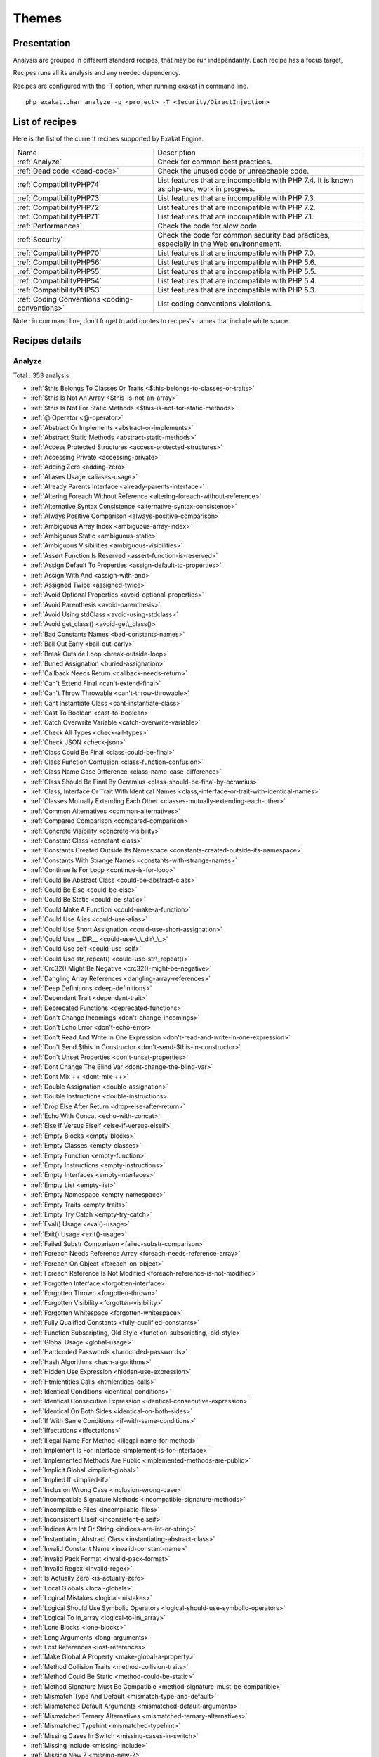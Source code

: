 .. _Themes:

Themes
******

Presentation
############

Analysis are grouped in different standard recipes, that may be run independantly. Each recipe has a focus target, 

Recipes runs all its analysis and any needed dependency.

Recipes are configured with the -T option, when running exakat in command line.

::

   php exakat.phar analyze -p <project> -T <Security/DirectInjection>



List of recipes
###############

Here is the list of the current recipes supported by Exakat Engine.

+-----------------------------------------------+------------------------------------------------------------------------------------------------------+
|Name                                           | Description                                                                                          |
+-----------------------------------------------+------------------------------------------------------------------------------------------------------+
|:ref:`Analyze`                                 | Check for common best practices.                                                                     |
+-----------------------------------------------+------------------------------------------------------------------------------------------------------+
|:ref:`Dead code <dead-code>`                   | Check the unused code or unreachable code.                                                           |
+-----------------------------------------------+------------------------------------------------------------------------------------------------------+
|:ref:`CompatibilityPHP74`                      | List features that are incompatible with PHP 7.4. It is known as php-src, work in progress.          |
+-----------------------------------------------+------------------------------------------------------------------------------------------------------+
|:ref:`CompatibilityPHP73`                      | List features that are incompatible with PHP 7.3.                                                    |
+-----------------------------------------------+------------------------------------------------------------------------------------------------------+
|:ref:`CompatibilityPHP72`                      | List features that are incompatible with PHP 7.2.                                                    |
+-----------------------------------------------+------------------------------------------------------------------------------------------------------+
|:ref:`CompatibilityPHP71`                      | List features that are incompatible with PHP 7.1.                                                    |
+-----------------------------------------------+------------------------------------------------------------------------------------------------------+
|:ref:`Performances`                            | Check the code for slow code.                                                                        |
+-----------------------------------------------+------------------------------------------------------------------------------------------------------+
|:ref:`Security`                                | Check the code for common security bad practices, especially in the Web environnement.               |
+-----------------------------------------------+------------------------------------------------------------------------------------------------------+
|:ref:`CompatibilityPHP70`                      | List features that are incompatible with PHP 7.0.                                                    |
+-----------------------------------------------+------------------------------------------------------------------------------------------------------+
|:ref:`CompatibilityPHP56`                      | List features that are incompatible with PHP 5.6.                                                    |
+-----------------------------------------------+------------------------------------------------------------------------------------------------------+
|:ref:`CompatibilityPHP55`                      | List features that are incompatible with PHP 5.5.                                                    |
+-----------------------------------------------+------------------------------------------------------------------------------------------------------+
|:ref:`CompatibilityPHP54`                      | List features that are incompatible with PHP 5.4.                                                    |
+-----------------------------------------------+------------------------------------------------------------------------------------------------------+
|:ref:`CompatibilityPHP53`                      | List features that are incompatible with PHP 5.3.                                                    |
+-----------------------------------------------+------------------------------------------------------------------------------------------------------+
|:ref:`Coding Conventions <coding-conventions>` | List coding conventions violations.                                                                  |
+-----------------------------------------------+------------------------------------------------------------------------------------------------------+

Note : in command line, don't forget to add quotes to recipes's names that include white space.

Recipes details
###############

.. comment: The rest of the document is automatically generated. Don't modify it manually. 
.. comment: Recipes details
.. comment: Generation date : Tue, 08 Jan 2019 10:19:02 +0000
.. comment: Generation hash : 905616036946a64389bc5f7d65c70edec41e6c64


.. _analyze:

Analyze
+++++++

Total : 353 analysis

* :ref:`$this Belongs To Classes Or Traits <$this-belongs-to-classes-or-traits>`
* :ref:`$this Is Not An Array <$this-is-not-an-array>`
* :ref:`$this Is Not For Static Methods <$this-is-not-for-static-methods>`
* :ref:`@ Operator <@-operator>`
* :ref:`Abstract Or Implements <abstract-or-implements>`
* :ref:`Abstract Static Methods <abstract-static-methods>`
* :ref:`Access Protected Structures <access-protected-structures>`
* :ref:`Accessing Private <accessing-private>`
* :ref:`Adding Zero <adding-zero>`
* :ref:`Aliases Usage <aliases-usage>`
* :ref:`Already Parents Interface <already-parents-interface>`
* :ref:`Altering Foreach Without Reference <altering-foreach-without-reference>`
* :ref:`Alternative Syntax Consistence <alternative-syntax-consistence>`
* :ref:`Always Positive Comparison <always-positive-comparison>`
* :ref:`Ambiguous Array Index <ambiguous-array-index>`
* :ref:`Ambiguous Static <ambiguous-static>`
* :ref:`Ambiguous Visibilities <ambiguous-visibilities>`
* :ref:`Assert Function Is Reserved <assert-function-is-reserved>`
* :ref:`Assign Default To Properties <assign-default-to-properties>`
* :ref:`Assign With And <assign-with-and>`
* :ref:`Assigned Twice <assigned-twice>`
* :ref:`Avoid Optional Properties <avoid-optional-properties>`
* :ref:`Avoid Parenthesis <avoid-parenthesis>`
* :ref:`Avoid Using stdClass <avoid-using-stdclass>`
* :ref:`Avoid get_class() <avoid-get\_class()>`
* :ref:`Bad Constants Names <bad-constants-names>`
* :ref:`Bail Out Early <bail-out-early>`
* :ref:`Break Outside Loop <break-outside-loop>`
* :ref:`Buried Assignation <buried-assignation>`
* :ref:`Callback Needs Return <callback-needs-return>`
* :ref:`Can't Extend Final <can't-extend-final>`
* :ref:`Can't Throw Throwable <can't-throw-throwable>`
* :ref:`Cant Instantiate Class <cant-instantiate-class>`
* :ref:`Cast To Boolean <cast-to-boolean>`
* :ref:`Catch Overwrite Variable <catch-overwrite-variable>`
* :ref:`Check All Types <check-all-types>`
* :ref:`Check JSON <check-json>`
* :ref:`Class Could Be Final <class-could-be-final>`
* :ref:`Class Function Confusion <class-function-confusion>`
* :ref:`Class Name Case Difference <class-name-case-difference>`
* :ref:`Class Should Be Final By Ocramius <class-should-be-final-by-ocramius>`
* :ref:`Class, Interface Or Trait With Identical Names <class,-interface-or-trait-with-identical-names>`
* :ref:`Classes Mutually Extending Each Other <classes-mutually-extending-each-other>`
* :ref:`Common Alternatives <common-alternatives>`
* :ref:`Compared Comparison <compared-comparison>`
* :ref:`Concrete Visibility <concrete-visibility>`
* :ref:`Constant Class <constant-class>`
* :ref:`Constants Created Outside Its Namespace <constants-created-outside-its-namespace>`
* :ref:`Constants With Strange Names <constants-with-strange-names>`
* :ref:`Continue Is For Loop <continue-is-for-loop>`
* :ref:`Could Be Abstract Class <could-be-abstract-class>`
* :ref:`Could Be Else <could-be-else>`
* :ref:`Could Be Static <could-be-static>`
* :ref:`Could Make A Function <could-make-a-function>`
* :ref:`Could Use Alias <could-use-alias>`
* :ref:`Could Use Short Assignation <could-use-short-assignation>`
* :ref:`Could Use __DIR__ <could-use-\_\_dir\_\_>`
* :ref:`Could Use self <could-use-self>`
* :ref:`Could Use str_repeat() <could-use-str\_repeat()>`
* :ref:`Crc32() Might Be Negative <crc32()-might-be-negative>`
* :ref:`Dangling Array References <dangling-array-references>`
* :ref:`Deep Definitions <deep-definitions>`
* :ref:`Dependant Trait <dependant-trait>`
* :ref:`Deprecated Functions <deprecated-functions>`
* :ref:`Don't Change Incomings <don't-change-incomings>`
* :ref:`Don't Echo Error <don't-echo-error>`
* :ref:`Don't Read And Write In One Expression <don't-read-and-write-in-one-expression>`
* :ref:`Don't Send $this In Constructor <don't-send-$this-in-constructor>`
* :ref:`Don't Unset Properties <don't-unset-properties>`
* :ref:`Dont Change The Blind Var <dont-change-the-blind-var>`
* :ref:`Dont Mix ++ <dont-mix-++>`
* :ref:`Double Assignation <double-assignation>`
* :ref:`Double Instructions <double-instructions>`
* :ref:`Drop Else After Return <drop-else-after-return>`
* :ref:`Echo With Concat <echo-with-concat>`
* :ref:`Else If Versus Elseif <else-if-versus-elseif>`
* :ref:`Empty Blocks <empty-blocks>`
* :ref:`Empty Classes <empty-classes>`
* :ref:`Empty Function <empty-function>`
* :ref:`Empty Instructions <empty-instructions>`
* :ref:`Empty Interfaces <empty-interfaces>`
* :ref:`Empty List <empty-list>`
* :ref:`Empty Namespace <empty-namespace>`
* :ref:`Empty Traits <empty-traits>`
* :ref:`Empty Try Catch <empty-try-catch>`
* :ref:`Eval() Usage <eval()-usage>`
* :ref:`Exit() Usage <exit()-usage>`
* :ref:`Failed Substr Comparison <failed-substr-comparison>`
* :ref:`Foreach Needs Reference Array <foreach-needs-reference-array>`
* :ref:`Foreach On Object <foreach-on-object>`
* :ref:`Foreach Reference Is Not Modified <foreach-reference-is-not-modified>`
* :ref:`Forgotten Interface <forgotten-interface>`
* :ref:`Forgotten Thrown <forgotten-thrown>`
* :ref:`Forgotten Visibility <forgotten-visibility>`
* :ref:`Forgotten Whitespace <forgotten-whitespace>`
* :ref:`Fully Qualified Constants <fully-qualified-constants>`
* :ref:`Function Subscripting, Old Style <function-subscripting,-old-style>`
* :ref:`Global Usage <global-usage>`
* :ref:`Hardcoded Passwords <hardcoded-passwords>`
* :ref:`Hash Algorithms <hash-algorithms>`
* :ref:`Hidden Use Expression <hidden-use-expression>`
* :ref:`Htmlentities Calls <htmlentities-calls>`
* :ref:`Identical Conditions <identical-conditions>`
* :ref:`Identical Consecutive Expression <identical-consecutive-expression>`
* :ref:`Identical On Both Sides <identical-on-both-sides>`
* :ref:`If With Same Conditions <if-with-same-conditions>`
* :ref:`Iffectations <iffectations>`
* :ref:`Illegal Name For Method <illegal-name-for-method>`
* :ref:`Implement Is For Interface <implement-is-for-interface>`
* :ref:`Implemented Methods Are Public <implemented-methods-are-public>`
* :ref:`Implicit Global <implicit-global>`
* :ref:`Implied If <implied-if>`
* :ref:`Inclusion Wrong Case <inclusion-wrong-case>`
* :ref:`Incompatible Signature Methods <incompatible-signature-methods>`
* :ref:`Incompilable Files <incompilable-files>`
* :ref:`Inconsistent Elseif <inconsistent-elseif>`
* :ref:`Indices Are Int Or String <indices-are-int-or-string>`
* :ref:`Instantiating Abstract Class <instantiating-abstract-class>`
* :ref:`Invalid Constant Name <invalid-constant-name>`
* :ref:`Invalid Pack Format <invalid-pack-format>`
* :ref:`Invalid Regex <invalid-regex>`
* :ref:`Is Actually Zero <is-actually-zero>`
* :ref:`Local Globals <local-globals>`
* :ref:`Logical Mistakes <logical-mistakes>`
* :ref:`Logical Should Use Symbolic Operators <logical-should-use-symbolic-operators>`
* :ref:`Logical To in_array <logical-to-in\_array>`
* :ref:`Lone Blocks <lone-blocks>`
* :ref:`Long Arguments <long-arguments>`
* :ref:`Lost References <lost-references>`
* :ref:`Make Global A Property <make-global-a-property>`
* :ref:`Method Collision Traits <method-collision-traits>`
* :ref:`Method Could Be Static <method-could-be-static>`
* :ref:`Method Signature Must Be Compatible <method-signature-must-be-compatible>`
* :ref:`Mismatch Type And Default <mismatch-type-and-default>`
* :ref:`Mismatched Default Arguments <mismatched-default-arguments>`
* :ref:`Mismatched Ternary Alternatives <mismatched-ternary-alternatives>`
* :ref:`Mismatched Typehint <mismatched-typehint>`
* :ref:`Missing Cases In Switch <missing-cases-in-switch>`
* :ref:`Missing Include <missing-include>`
* :ref:`Missing New ? <missing-new-?>`
* :ref:`Missing Parenthesis <missing-parenthesis>`
* :ref:`Mistaken Concatenation <mistaken-concatenation>`
* :ref:`Mixed Concat And Interpolation <mixed-concat-and-interpolation>`
* :ref:`Modernize Empty With Expression <modernize-empty-with-expression>`
* :ref:`Multiple Alias Definitions <multiple-alias-definitions>`
* :ref:`Multiple Alias Definitions Per File <multiple-alias-definitions-per-file>`
* :ref:`Multiple Class Declarations <multiple-class-declarations>`
* :ref:`Multiple Constant Definition <multiple-constant-definition>`
* :ref:`Multiple Identical Trait Or Interface <multiple-identical-trait-or-interface>`
* :ref:`Multiple Index Definition <multiple-index-definition>`
* :ref:`Multiple Type Variable <multiple-type-variable>`
* :ref:`Multiples Identical Case <multiples-identical-case>`
* :ref:`Multiply By One <multiply-by-one>`
* :ref:`Must Call Parent Constructor <must-call-parent-constructor>`
* :ref:`Must Return Methods <must-return-methods>`
* :ref:`Negative Power <negative-power>`
* :ref:`Nested Ifthen <nested-ifthen>`
* :ref:`Nested Ternary <nested-ternary>`
* :ref:`Never Used Parameter <never-used-parameter>`
* :ref:`Never Used Properties <never-used-properties>`
* :ref:`Next Month Trap <next-month-trap>`
* :ref:`No Boolean As Default <no-boolean-as-default>`
* :ref:`No Choice <no-choice>`
* :ref:`No Class As Typehint <no-class-as-typehint>`
* :ref:`No Class In Global <no-class-in-global>`
* :ref:`No Direct Call To Magic Method <no-direct-call-to-magic-method>`
* :ref:`No Direct Usage <no-direct-usage>`
* :ref:`No Empty Regex <no-empty-regex>`
* :ref:`No Hardcoded Hash <no-hardcoded-hash>`
* :ref:`No Hardcoded Ip <no-hardcoded-ip>`
* :ref:`No Hardcoded Path <no-hardcoded-path>`
* :ref:`No Hardcoded Port <no-hardcoded-port>`
* :ref:`No Magic With Array <no-magic-with-array>`
* :ref:`No Need For Else <no-need-for-else>`
* :ref:`No Parenthesis For Language Construct <no-parenthesis-for-language-construct>`
* :ref:`No Public Access <no-public-access>`
* :ref:`No Real Comparison <no-real-comparison>`
* :ref:`No Reference For Ternary <no-reference-for-ternary>`
* :ref:`No Reference On Left Side <no-reference-on-left-side>`
* :ref:`No Return Used <no-return-used>`
* :ref:`No Self Referencing Constant <no-self-referencing-constant>`
* :ref:`No Substr() One <no-substr()-one>`
* :ref:`No array_merge() In Loops <no-array\_merge()-in-loops>`
* :ref:`No get_class() With Null <no-get\_class()-with-null>`
* :ref:`No isset() With empty() <no-isset()-with-empty()>`
* :ref:`Non Ascii Variables <non-ascii-variables>`
* :ref:`Non Static Methods Called In A Static <non-static-methods-called-in-a-static>`
* :ref:`Non-constant Index In Array <non-constant-index-in-array>`
* :ref:`Not A Scalar Type <not-a-scalar-type>`
* :ref:`Not Not <not-not>`
* :ref:`Objects Don't Need References <objects-don't-need-references>`
* :ref:`Old Style Constructor <old-style-constructor>`
* :ref:`Old Style __autoload() <old-style-\_\_autoload()>`
* :ref:`One Letter Functions <one-letter-functions>`
* :ref:`One Variable String <one-variable-string>`
* :ref:`Only Variable For Reference <only-variable-for-reference>`
* :ref:`Only Variable Passed By Reference <only-variable-passed-by-reference>`
* :ref:`Only Variable Returned By Reference <only-variable-returned-by-reference>`
* :ref:`Or Die <or-die>`
* :ref:`Overwriting Variable <overwriting-variable>`
* :ref:`Overwritten Exceptions <overwritten-exceptions>`
* :ref:`Overwritten Literals <overwritten-literals>`
* :ref:`PHP Keywords As Names <php-keywords-as-names>`
* :ref:`Parent First <parent-first>`
* :ref:`Parent, Static Or Self Outside Class <parent,-static-or-self-outside-class>`
* :ref:`Pathinfo() Returns May Vary <pathinfo()-returns-may-vary>`
* :ref:`Phpinfo <phpinfo>`
* :ref:`Possible Infinite Loop <possible-infinite-loop>`
* :ref:`Possible Missing Subpattern <possible-missing-subpattern>`
* :ref:`Pre-increment <pre-increment>`
* :ref:`Preprocessable <preprocessable>`
* :ref:`Print And Die <print-and-die>`
* :ref:`Printf Number Of Arguments <printf-number-of-arguments>`
* :ref:`Property Could Be Local <property-could-be-local>`
* :ref:`Property Used In One Method Only <property-used-in-one-method-only>`
* :ref:`Property Variable Confusion <property-variable-confusion>`
* :ref:`Queries In Loops <queries-in-loops>`
* :ref:`Randomly Sorted Arrays <randomly-sorted-arrays>`
* :ref:`Redeclared PHP Functions <redeclared-php-functions>`
* :ref:`Redefined Class Constants <redefined-class-constants>`
* :ref:`Redefined Default <redefined-default>`
* :ref:`Redefined Private Property <redefined-private-property>`
* :ref:`Relay Function <relay-function>`
* :ref:`Repeated Interface <repeated-interface>`
* :ref:`Repeated Regex <repeated-regex>`
* :ref:`Repeated print() <repeated-print()>`
* :ref:`Results May Be Missing <results-may-be-missing>`
* :ref:`Return True False <return-true-false>`
* :ref:`Same Conditions In Condition <same-conditions-in-condition>`
* :ref:`Same Variables Foreach <same-variables-foreach>`
* :ref:`Scalar Or Object Property <scalar-or-object-property>`
* :ref:`Sequences In For <sequences-in-for>`
* :ref:`Several Instructions On The Same Line <several-instructions-on-the-same-line>`
* :ref:`Short Open Tags <short-open-tags>`
* :ref:`Should Chain Exception <should-chain-exception>`
* :ref:`Should Make Alias <should-make-alias>`
* :ref:`Should Make Ternary <should-make-ternary>`
* :ref:`Should Typecast <should-typecast>`
* :ref:`Should Use Coalesce <should-use-coalesce>`
* :ref:`Should Use Constants <should-use-constants>`
* :ref:`Should Use Local Class <should-use-local-class>`
* :ref:`Should Use Prepared Statement <should-use-prepared-statement>`
* :ref:`Should Use SetCookie() <should-use-setcookie()>`
* :ref:`Should Yield With Key <should-yield-with-key>`
* :ref:`Silently Cast Integer <silently-cast-integer>`
* :ref:`Static Loop <static-loop>`
* :ref:`Static Methods Called From Object <static-methods-called-from-object>`
* :ref:`Static Methods Can't Contain $this <static-methods-can't-contain-$this>`
* :ref:`Strange Name For Constants <strange-name-for-constants>`
* :ref:`Strange Name For Variables <strange-name-for-variables>`
* :ref:`Strict Comparison With Booleans <strict-comparison-with-booleans>`
* :ref:`String May Hold A Variable <string-may-hold-a-variable>`
* :ref:`Strings With Strange Space <strings-with-strange-space>`
* :ref:`Strpos Too Much <strpos-too-much>`
* :ref:`Strpos()-like Comparison <strpos()-like-comparison>`
* :ref:`Strtr Arguments <strtr-arguments>`
* :ref:`Suspicious Comparison <suspicious-comparison>`
* :ref:`Switch To Switch <switch-to-switch>`
* :ref:`Switch Without Default <switch-without-default>`
* :ref:`Ternary In Concat <ternary-in-concat>`
* :ref:`Test Then Cast <test-then-cast>`
* :ref:`Throw Functioncall <throw-functioncall>`
* :ref:`Throw In Destruct <throw-in-destruct>`
* :ref:`Throws An Assignement <throws-an-assignement>`
* :ref:`Timestamp Difference <timestamp-difference>`
* :ref:`Too Many Finds <too-many-finds>`
* :ref:`Too Many Injections <too-many-injections>`
* :ref:`Too Many Local Variables <too-many-local-variables>`
* :ref:`Too Many Native Calls <too-many-native-calls>`
* :ref:`Typehinted References <typehinted-references>`
* :ref:`Uncaught Exceptions <uncaught-exceptions>`
* :ref:`Unchecked Resources <unchecked-resources>`
* :ref:`Unconditional Break In Loop <unconditional-break-in-loop>`
* :ref:`Undeclared Static Property <undeclared-static-property>`
* :ref:`Undefined Class Constants <undefined-class-constants>`
* :ref:`Undefined Classes <undefined-classes>`
* :ref:`Undefined Constants <undefined-constants>`
* :ref:`Undefined Functions <undefined-functions>`
* :ref:`Undefined Insteadof <undefined-insteadof>`
* :ref:`Undefined Interfaces <undefined-interfaces>`
* :ref:`Undefined Parent <undefined-parent>`
* :ref:`Undefined Properties <undefined-properties>`
* :ref:`Undefined Trait <undefined-trait>`
* :ref:`Undefined Variable <undefined-variable>`
* :ref:`Undefined \:\:class <undefined-\:\:class>`
* :ref:`Undefined static\:\: Or self\:\: <undefined-static\:\:-or-self\:\:>`
* :ref:`Unitialized Properties <unitialized-properties>`
* :ref:`Unknown Directive Name <unknown-directive-name>`
* :ref:`Unknown Pcre2 Option <unknown-pcre2-option>`
* :ref:`Unkown Regex Options <unkown-regex-options>`
* :ref:`Unpreprocessed Values <unpreprocessed-values>`
* :ref:`Unresolved Classes <unresolved-classes>`
* :ref:`Unresolved Instanceof <unresolved-instanceof>`
* :ref:`Unresolved Use <unresolved-use>`
* :ref:`Unset In Foreach <unset-in-foreach>`
* :ref:`Unthrown Exception <unthrown-exception>`
* :ref:`Unused Arguments <unused-arguments>`
* :ref:`Unused Global <unused-global>`
* :ref:`Unused Inherited Variable In Closure <unused-inherited-variable-in-closure>`
* :ref:`Unused Returned Value <unused-returned-value>`
* :ref:`Use === null <use-===-null>`
* :ref:`Use Class Operator <use-class-operator>`
* :ref:`Use Constant As Arguments <use-constant-as-arguments>`
* :ref:`Use Instanceof <use-instanceof>`
* :ref:`Use Named Boolean In Argument Definition <use-named-boolean-in-argument-definition>`
* :ref:`Use PHP Object API <use-php-object-api>`
* :ref:`Use Pathinfo <use-pathinfo>`
* :ref:`Use Positive Condition <use-positive-condition>`
* :ref:`Use System Tmp <use-system-tmp>`
* :ref:`Use With Fully Qualified Name <use-with-fully-qualified-name>`
* :ref:`Use const <use-const>`
* :ref:`Use random_int() <use-random\_int()>`
* :ref:`Used Once Property <used-once-property>`
* :ref:`Used Once Variables (In Scope) <used-once-variables-(in-scope)>`
* :ref:`Used Once Variables <used-once-variables>`
* :ref:`Useless Abstract Class <useless-abstract-class>`
* :ref:`Useless Alias <useless-alias>`
* :ref:`Useless Brackets <useless-brackets>`
* :ref:`Useless Casting <useless-casting>`
* :ref:`Useless Catch <useless-catch>`
* :ref:`Useless Check <useless-check>`
* :ref:`Useless Constructor <useless-constructor>`
* :ref:`Useless Final <useless-final>`
* :ref:`Useless Global <useless-global>`
* :ref:`Useless Instructions <useless-instructions>`
* :ref:`Useless Interfaces <useless-interfaces>`
* :ref:`Useless Parenthesis <useless-parenthesis>`
* :ref:`Useless Referenced Argument <useless-referenced-argument>`
* :ref:`Useless Return <useless-return>`
* :ref:`Useless Switch <useless-switch>`
* :ref:`Useless Unset <useless-unset>`
* :ref:`Uses Default Values <uses-default-values>`
* :ref:`Using $this Outside A Class <using-$this-outside-a-class>`
* :ref:`Var Keyword <var-keyword>`
* :ref:`Weak Typing <weak-typing>`
* :ref:`While(List() = Each()) <while(list()-=-each())>`
* :ref:`Written Only Variables <written-only-variables>`
* :ref:`Wrong Number Of Arguments <wrong-number-of-arguments>`
* :ref:`Wrong Number Of Arguments In Methods <wrong-number-of-arguments-in-methods>`
* :ref:`Wrong Optional Parameter <wrong-optional-parameter>`
* :ref:`Wrong Parameter Type <wrong-parameter-type>`
* :ref:`Wrong Range Check <wrong-range-check>`
* :ref:`Wrong fopen() Mode <wrong-fopen()-mode>`
* :ref:`__DIR__ Then Slash <\_\_dir\_\_-then-slash>`
* :ref:`__toString() Throws Exception <\_\_tostring()-throws-exception>`
* :ref:`error_reporting() With Integers <error\_reporting()-with-integers>`
* :ref:`eval() Without Try <eval()-without-try>`
* :ref:`func_get_arg() Modified <func\_get\_arg()-modified>`
* :ref:`include_once() Usage <include\_once()-usage>`
* :ref:`list() May Omit Variables <list()-may-omit-variables>`
* :ref:`preg_replace With Option e <preg\_replace-with-option-e>`
* :ref:`self, parent, static Outside Class <self,-parent,-static-outside-class>`
* :ref:`var_dump()... Usage <var\_dump()...-usage>`

.. _classreview:

ClassReview
+++++++++++

Total : 19 analysis

* :ref:`Avoid Self In Interface <avoid-self-in-interface>`
* :ref:`Class Could Be Final <class-could-be-final>`
* :ref:`Could Be Abstract Class <could-be-abstract-class>`
* :ref:`Could Be Class Constant <could-be-class-constant>`
* :ref:`Could Be Private Class Constant <could-be-private-class-constant>`
* :ref:`Could Be Protected Class Constant <could-be-protected-class-constant>`
* :ref:`Could Be Protected Method <could-be-protected-method>`
* :ref:`Could Be Protected Property <could-be-protected-property>`
* :ref:`Could Be Static <could-be-static>`
* :ref:`Final Class Usage <final-class-usage>`
* :ref:`Final Methods Usage <final-methods-usage>`
* :ref:`Method Could Be Private Method <method-could-be-private-method>`
* :ref:`Method Could Be Static <method-could-be-static>`
* :ref:`Property Could Be Local <property-could-be-local>`
* :ref:`Property Could Be Private Property <property-could-be-private-property>`
* :ref:`Raised Access Level <raised-access-level>`
* :ref:`Redefined Property <redefined-property>`
* :ref:`Undeclared Static Property <undeclared-static-property>`
* :ref:`Unreachable Class Constant <unreachable-class-constant>`

.. _coding-conventions:

Coding Conventions
++++++++++++++++++

Total : 21 analysis

* :ref:`All Uppercase Variables <all-uppercase-variables>`
* :ref:`Bracketless Blocks <bracketless-blocks>`
* :ref:`Class Name Case Difference <class-name-case-difference>`
* :ref:`Close Tags <close-tags>`
* :ref:`Constant Comparison <constant-comparison>`
* :ref:`Curly Arrays <curly-arrays>`
* :ref:`Echo Or Print <echo-or-print>`
* :ref:`Empty Slots In Arrays <empty-slots-in-arrays>`
* :ref:`Heredoc Delimiter <heredoc-delimiter>`
* :ref:`Interpolation <interpolation>`
* :ref:`Mixed Concat And Interpolation <mixed-concat-and-interpolation>`
* :ref:`Multiple Classes In One File <multiple-classes-in-one-file>`
* :ref:`No Plus One <no-plus-one>`
* :ref:`Non-lowercase Keywords <non-lowercase-keywords>`
* :ref:`Order Of Declaration <order-of-declaration>`
* :ref:`Return With Parenthesis <return-with-parenthesis>`
* :ref:`Should Be Single Quote <should-be-single-quote>`
* :ref:`Unusual Case For PHP Functions <unusual-case-for-php-functions>`
* :ref:`Use With Fully Qualified Name <use-with-fully-qualified-name>`
* :ref:`Use const <use-const>`
* :ref:`Yoda Comparison <yoda-comparison>`

.. _compatibilityphp53:

CompatibilityPHP53
++++++++++++++++++

Total : 74 analysis

* :ref:`Anonymous Classes <anonymous-classes>`
* :ref:`Binary Glossary <binary-glossary>`
* :ref:`Break With 0 <break-with-0>`
* :ref:`Cant Inherit Abstract Method <cant-inherit-abstract-method>`
* :ref:`Cant Use Return Value In Write Context <cant-use-return-value-in-write-context>`
* :ref:`Child Class Removes Typehint <child-class-removes-typehint>`
* :ref:`Class Const With Array <class-const-with-array>`
* :ref:`Closure May Use $this <closure-may-use-$this>`
* :ref:`Const Visibility Usage <const-visibility-usage>`
* :ref:`Const With Array <const-with-array>`
* :ref:`Constant Scalar Expressions <constant-scalar-expressions>`
* :ref:`Continue Is For Loop <continue-is-for-loop>`
* :ref:`Define With Array <define-with-array>`
* :ref:`Dereferencing String And Arrays <dereferencing-string-and-arrays>`
* :ref:`Direct Call To __clone <direct-call-to-\_\_clone>`
* :ref:`Ellipsis Usage <ellipsis-usage>`
* :ref:`Exponent Usage <exponent-usage>`
* :ref:`Flexible Heredoc <flexible-heredoc>`
* :ref:`Foreach With list() <foreach-with-list()>`
* :ref:`Function Subscripting <function-subscripting>`
* :ref:`Group Use Declaration <group-use-declaration>`
* :ref:`Group Use Trailing Comma <group-use-trailing-comma>`
* :ref:`Hash Algorithms Incompatible With PHP 5.3 <hash-algorithms-incompatible-with-php-5.3>`
* :ref:`Hash Algorithms Incompatible With PHP 7.1- <hash-algorithms-incompatible-with-php-7.1->`
* :ref:`Integer As Property <integer-as-property>`
* :ref:`List Short Syntax <list-short-syntax>`
* :ref:`List With Keys <list-with-keys>`
* :ref:`List With Reference <list-with-reference>`
* :ref:`Malformed Octal <malformed-octal>`
* :ref:`Methodcall On New <methodcall-on-new>`
* :ref:`Mixed Keys Arrays <mixed-keys-arrays>`
* :ref:`Multiple Definition Of The Same Argument <multiple-definition-of-the-same-argument>`
* :ref:`Multiple Exceptions Catch() <multiple-exceptions-catch()>`
* :ref:`New Functions In PHP 5.4 <new-functions-in-php-5.4>`
* :ref:`New Functions In PHP 5.5 <new-functions-in-php-5.5>`
* :ref:`New Functions In PHP 5.6 <new-functions-in-php-5.6>`
* :ref:`New Functions In PHP 7.0 <new-functions-in-php-7.0>`
* :ref:`New Functions In PHP 7.3 <new-functions-in-php-7.3>`
* :ref:`No List With String <no-list-with-string>`
* :ref:`No Reference For Static Property <no-reference-for-static-property>`
* :ref:`No Return For Generator <no-return-for-generator>`
* :ref:`No String With Append <no-string-with-append>`
* :ref:`No Substr Minus One <no-substr-minus-one>`
* :ref:`No get_class() With Null <no-get\_class()-with-null>`
* :ref:`Non Static Methods Called In A Static <non-static-methods-called-in-a-static>`
* :ref:`Null On New <null-on-new>`
* :ref:`PHP 7.0 New Classes <php-7.0-new-classes>`
* :ref:`PHP 7.0 New Interfaces <php-7.0-new-interfaces>`
* :ref:`PHP 7.0 Scalar Typehints <php-7.0-scalar-typehints>`
* :ref:`PHP 7.1 Scalar Typehints <php-7.1-scalar-typehints>`
* :ref:`PHP 7.2 Scalar Typehints <php-7.2-scalar-typehints>`
* :ref:`PHP 7.3 Last Empty Argument <php-7.3-last-empty-argument>`
* :ref:`PHP5 Indirect Variable Expression <php5-indirect-variable-expression>`
* :ref:`PHP7 Dirname <php7-dirname>`
* :ref:`Parenthesis As Parameter <parenthesis-as-parameter>`
* :ref:`Php 7 Indirect Expression <php-7-indirect-expression>`
* :ref:`Php 7.1 New Class <php-7.1-new-class>`
* :ref:`Php 7.2 New Class <php-7.2-new-class>`
* :ref:`Php7 Relaxed Keyword <php7-relaxed-keyword>`
* :ref:`Short Syntax For Arrays <short-syntax-for-arrays>`
* :ref:`Switch With Too Many Default <switch-with-too-many-default>`
* :ref:`Trailing Comma In Calls <trailing-comma-in-calls>`
* :ref:`Unicode Escape Partial <unicode-escape-partial>`
* :ref:`Unicode Escape Syntax <unicode-escape-syntax>`
* :ref:`Use Const And Functions <use-const-and-functions>`
* :ref:`Use Lower Case For Parent, Static And Self <use-lower-case-for-parent,-static-and-self>`
* :ref:`Use Nullable Type <use-nullable-type>`
* :ref:`Variable Global <variable-global>`
* :ref:`\:\:class <\:\:class>`
* :ref:`__debugInfo() Usage <\_\_debuginfo()-usage>`
* :ref:`ext/dba <ext/dba>`
* :ref:`ext/fdf <ext/fdf>`
* :ref:`ext/ming <ext/ming>`
* :ref:`isset() With Constant <isset()-with-constant>`

.. _compatibilityphp54:

CompatibilityPHP54
++++++++++++++++++

Total : 70 analysis

* :ref:`Anonymous Classes <anonymous-classes>`
* :ref:`Break With Non Integer <break-with-non-integer>`
* :ref:`Calltime Pass By Reference <calltime-pass-by-reference>`
* :ref:`Cant Inherit Abstract Method <cant-inherit-abstract-method>`
* :ref:`Cant Use Return Value In Write Context <cant-use-return-value-in-write-context>`
* :ref:`Child Class Removes Typehint <child-class-removes-typehint>`
* :ref:`Class Const With Array <class-const-with-array>`
* :ref:`Const Visibility Usage <const-visibility-usage>`
* :ref:`Const With Array <const-with-array>`
* :ref:`Constant Scalar Expressions <constant-scalar-expressions>`
* :ref:`Continue Is For Loop <continue-is-for-loop>`
* :ref:`Define With Array <define-with-array>`
* :ref:`Dereferencing String And Arrays <dereferencing-string-and-arrays>`
* :ref:`Direct Call To __clone <direct-call-to-\_\_clone>`
* :ref:`Ellipsis Usage <ellipsis-usage>`
* :ref:`Exponent Usage <exponent-usage>`
* :ref:`Flexible Heredoc <flexible-heredoc>`
* :ref:`Foreach With list() <foreach-with-list()>`
* :ref:`Functions Removed In PHP 5.4 <functions-removed-in-php-5.4>`
* :ref:`Group Use Declaration <group-use-declaration>`
* :ref:`Group Use Trailing Comma <group-use-trailing-comma>`
* :ref:`Hash Algorithms Incompatible With PHP 5.3 <hash-algorithms-incompatible-with-php-5.3>`
* :ref:`Hash Algorithms Incompatible With PHP 5.4/5.5 <hash-algorithms-incompatible-with-php-5.4/5.5>`
* :ref:`Hash Algorithms Incompatible With PHP 7.1- <hash-algorithms-incompatible-with-php-7.1->`
* :ref:`Integer As Property <integer-as-property>`
* :ref:`List Short Syntax <list-short-syntax>`
* :ref:`List With Keys <list-with-keys>`
* :ref:`List With Reference <list-with-reference>`
* :ref:`Malformed Octal <malformed-octal>`
* :ref:`Mixed Keys Arrays <mixed-keys-arrays>`
* :ref:`Multiple Definition Of The Same Argument <multiple-definition-of-the-same-argument>`
* :ref:`Multiple Exceptions Catch() <multiple-exceptions-catch()>`
* :ref:`New Functions In PHP 5.5 <new-functions-in-php-5.5>`
* :ref:`New Functions In PHP 5.6 <new-functions-in-php-5.6>`
* :ref:`New Functions In PHP 7.0 <new-functions-in-php-7.0>`
* :ref:`New Functions In PHP 7.3 <new-functions-in-php-7.3>`
* :ref:`No List With String <no-list-with-string>`
* :ref:`No Reference For Static Property <no-reference-for-static-property>`
* :ref:`No Return For Generator <no-return-for-generator>`
* :ref:`No String With Append <no-string-with-append>`
* :ref:`No Substr Minus One <no-substr-minus-one>`
* :ref:`No get_class() With Null <no-get\_class()-with-null>`
* :ref:`Non Static Methods Called In A Static <non-static-methods-called-in-a-static>`
* :ref:`Null On New <null-on-new>`
* :ref:`PHP 7.0 New Classes <php-7.0-new-classes>`
* :ref:`PHP 7.0 New Interfaces <php-7.0-new-interfaces>`
* :ref:`PHP 7.0 Scalar Typehints <php-7.0-scalar-typehints>`
* :ref:`PHP 7.1 Scalar Typehints <php-7.1-scalar-typehints>`
* :ref:`PHP 7.2 Scalar Typehints <php-7.2-scalar-typehints>`
* :ref:`PHP 7.3 Last Empty Argument <php-7.3-last-empty-argument>`
* :ref:`PHP5 Indirect Variable Expression <php5-indirect-variable-expression>`
* :ref:`PHP7 Dirname <php7-dirname>`
* :ref:`Parenthesis As Parameter <parenthesis-as-parameter>`
* :ref:`Php 7 Indirect Expression <php-7-indirect-expression>`
* :ref:`Php 7.1 New Class <php-7.1-new-class>`
* :ref:`Php 7.2 New Class <php-7.2-new-class>`
* :ref:`Php7 Relaxed Keyword <php7-relaxed-keyword>`
* :ref:`Switch With Too Many Default <switch-with-too-many-default>`
* :ref:`Trailing Comma In Calls <trailing-comma-in-calls>`
* :ref:`Unicode Escape Partial <unicode-escape-partial>`
* :ref:`Unicode Escape Syntax <unicode-escape-syntax>`
* :ref:`Use Const And Functions <use-const-and-functions>`
* :ref:`Use Lower Case For Parent, Static And Self <use-lower-case-for-parent,-static-and-self>`
* :ref:`Use Nullable Type <use-nullable-type>`
* :ref:`Variable Global <variable-global>`
* :ref:`\:\:class <\:\:class>`
* :ref:`__debugInfo() Usage <\_\_debuginfo()-usage>`
* :ref:`crypt() Without Salt <crypt()-without-salt>`
* :ref:`ext/mhash <ext/mhash>`
* :ref:`isset() With Constant <isset()-with-constant>`

.. _compatibilityphp55:

CompatibilityPHP55
++++++++++++++++++

Total : 62 analysis

* :ref:`Anonymous Classes <anonymous-classes>`
* :ref:`Cant Inherit Abstract Method <cant-inherit-abstract-method>`
* :ref:`Child Class Removes Typehint <child-class-removes-typehint>`
* :ref:`Class Const With Array <class-const-with-array>`
* :ref:`Const Visibility Usage <const-visibility-usage>`
* :ref:`Const With Array <const-with-array>`
* :ref:`Constant Scalar Expressions <constant-scalar-expressions>`
* :ref:`Continue Is For Loop <continue-is-for-loop>`
* :ref:`Define With Array <define-with-array>`
* :ref:`Direct Call To __clone <direct-call-to-\_\_clone>`
* :ref:`Ellipsis Usage <ellipsis-usage>`
* :ref:`Exponent Usage <exponent-usage>`
* :ref:`Flexible Heredoc <flexible-heredoc>`
* :ref:`Functions Removed In PHP 5.5 <functions-removed-in-php-5.5>`
* :ref:`Group Use Declaration <group-use-declaration>`
* :ref:`Group Use Trailing Comma <group-use-trailing-comma>`
* :ref:`Hash Algorithms Incompatible With PHP 5.3 <hash-algorithms-incompatible-with-php-5.3>`
* :ref:`Hash Algorithms Incompatible With PHP 5.4/5.5 <hash-algorithms-incompatible-with-php-5.4/5.5>`
* :ref:`Hash Algorithms Incompatible With PHP 7.1- <hash-algorithms-incompatible-with-php-7.1->`
* :ref:`Integer As Property <integer-as-property>`
* :ref:`List Short Syntax <list-short-syntax>`
* :ref:`List With Keys <list-with-keys>`
* :ref:`List With Reference <list-with-reference>`
* :ref:`Malformed Octal <malformed-octal>`
* :ref:`Multiple Definition Of The Same Argument <multiple-definition-of-the-same-argument>`
* :ref:`Multiple Exceptions Catch() <multiple-exceptions-catch()>`
* :ref:`New Functions In PHP 5.6 <new-functions-in-php-5.6>`
* :ref:`New Functions In PHP 7.0 <new-functions-in-php-7.0>`
* :ref:`New Functions In PHP 7.3 <new-functions-in-php-7.3>`
* :ref:`No List With String <no-list-with-string>`
* :ref:`No Reference For Static Property <no-reference-for-static-property>`
* :ref:`No Return For Generator <no-return-for-generator>`
* :ref:`No String With Append <no-string-with-append>`
* :ref:`No Substr Minus One <no-substr-minus-one>`
* :ref:`No get_class() With Null <no-get\_class()-with-null>`
* :ref:`Non Static Methods Called In A Static <non-static-methods-called-in-a-static>`
* :ref:`Null On New <null-on-new>`
* :ref:`PHP 7.0 New Classes <php-7.0-new-classes>`
* :ref:`PHP 7.0 New Interfaces <php-7.0-new-interfaces>`
* :ref:`PHP 7.0 Scalar Typehints <php-7.0-scalar-typehints>`
* :ref:`PHP 7.1 Scalar Typehints <php-7.1-scalar-typehints>`
* :ref:`PHP 7.2 Scalar Typehints <php-7.2-scalar-typehints>`
* :ref:`PHP 7.3 Last Empty Argument <php-7.3-last-empty-argument>`
* :ref:`PHP5 Indirect Variable Expression <php5-indirect-variable-expression>`
* :ref:`PHP7 Dirname <php7-dirname>`
* :ref:`Parenthesis As Parameter <parenthesis-as-parameter>`
* :ref:`Php 7 Indirect Expression <php-7-indirect-expression>`
* :ref:`Php 7.1 New Class <php-7.1-new-class>`
* :ref:`Php 7.2 New Class <php-7.2-new-class>`
* :ref:`Php7 Relaxed Keyword <php7-relaxed-keyword>`
* :ref:`Switch With Too Many Default <switch-with-too-many-default>`
* :ref:`Trailing Comma In Calls <trailing-comma-in-calls>`
* :ref:`Unicode Escape Partial <unicode-escape-partial>`
* :ref:`Unicode Escape Syntax <unicode-escape-syntax>`
* :ref:`Use Const And Functions <use-const-and-functions>`
* :ref:`Use Nullable Type <use-nullable-type>`
* :ref:`Use password_hash() <use-password\_hash()>`
* :ref:`Variable Global <variable-global>`
* :ref:`__debugInfo() Usage <\_\_debuginfo()-usage>`
* :ref:`ext/apc <ext/apc>`
* :ref:`ext/mysql <ext/mysql>`
* :ref:`isset() With Constant <isset()-with-constant>`

.. _compatibilityphp56:

CompatibilityPHP56
++++++++++++++++++

Total : 51 analysis

* :ref:`$HTTP_RAW_POST_DATA Usage <$http\_raw\_post\_data-usage>`
* :ref:`Anonymous Classes <anonymous-classes>`
* :ref:`Cant Inherit Abstract Method <cant-inherit-abstract-method>`
* :ref:`Child Class Removes Typehint <child-class-removes-typehint>`
* :ref:`Const Visibility Usage <const-visibility-usage>`
* :ref:`Continue Is For Loop <continue-is-for-loop>`
* :ref:`Define With Array <define-with-array>`
* :ref:`Direct Call To __clone <direct-call-to-\_\_clone>`
* :ref:`Flexible Heredoc <flexible-heredoc>`
* :ref:`Group Use Declaration <group-use-declaration>`
* :ref:`Group Use Trailing Comma <group-use-trailing-comma>`
* :ref:`Hash Algorithms Incompatible With PHP 5.3 <hash-algorithms-incompatible-with-php-5.3>`
* :ref:`Hash Algorithms Incompatible With PHP 5.4/5.5 <hash-algorithms-incompatible-with-php-5.4/5.5>`
* :ref:`Hash Algorithms Incompatible With PHP 7.1- <hash-algorithms-incompatible-with-php-7.1->`
* :ref:`Integer As Property <integer-as-property>`
* :ref:`List Short Syntax <list-short-syntax>`
* :ref:`List With Keys <list-with-keys>`
* :ref:`List With Reference <list-with-reference>`
* :ref:`Malformed Octal <malformed-octal>`
* :ref:`Multiple Definition Of The Same Argument <multiple-definition-of-the-same-argument>`
* :ref:`Multiple Exceptions Catch() <multiple-exceptions-catch()>`
* :ref:`New Functions In PHP 7.0 <new-functions-in-php-7.0>`
* :ref:`New Functions In PHP 7.3 <new-functions-in-php-7.3>`
* :ref:`No List With String <no-list-with-string>`
* :ref:`No Reference For Static Property <no-reference-for-static-property>`
* :ref:`No Return For Generator <no-return-for-generator>`
* :ref:`No String With Append <no-string-with-append>`
* :ref:`No Substr Minus One <no-substr-minus-one>`
* :ref:`No get_class() With Null <no-get\_class()-with-null>`
* :ref:`Non Static Methods Called In A Static <non-static-methods-called-in-a-static>`
* :ref:`Null On New <null-on-new>`
* :ref:`PHP 7.0 New Classes <php-7.0-new-classes>`
* :ref:`PHP 7.0 New Interfaces <php-7.0-new-interfaces>`
* :ref:`PHP 7.0 Scalar Typehints <php-7.0-scalar-typehints>`
* :ref:`PHP 7.1 Scalar Typehints <php-7.1-scalar-typehints>`
* :ref:`PHP 7.2 Scalar Typehints <php-7.2-scalar-typehints>`
* :ref:`PHP 7.3 Last Empty Argument <php-7.3-last-empty-argument>`
* :ref:`PHP5 Indirect Variable Expression <php5-indirect-variable-expression>`
* :ref:`PHP7 Dirname <php7-dirname>`
* :ref:`Parenthesis As Parameter <parenthesis-as-parameter>`
* :ref:`Php 7 Indirect Expression <php-7-indirect-expression>`
* :ref:`Php 7.1 New Class <php-7.1-new-class>`
* :ref:`Php 7.2 New Class <php-7.2-new-class>`
* :ref:`Php7 Relaxed Keyword <php7-relaxed-keyword>`
* :ref:`Switch With Too Many Default <switch-with-too-many-default>`
* :ref:`Trailing Comma In Calls <trailing-comma-in-calls>`
* :ref:`Unicode Escape Partial <unicode-escape-partial>`
* :ref:`Unicode Escape Syntax <unicode-escape-syntax>`
* :ref:`Use Nullable Type <use-nullable-type>`
* :ref:`Variable Global <variable-global>`
* :ref:`isset() With Constant <isset()-with-constant>`

.. _compatibilityphp70:

CompatibilityPHP70
++++++++++++++++++

Total : 43 analysis

* :ref:`Break Outside Loop <break-outside-loop>`
* :ref:`Cant Inherit Abstract Method <cant-inherit-abstract-method>`
* :ref:`Child Class Removes Typehint <child-class-removes-typehint>`
* :ref:`Const Visibility Usage <const-visibility-usage>`
* :ref:`Continue Is For Loop <continue-is-for-loop>`
* :ref:`Empty List <empty-list>`
* :ref:`Flexible Heredoc <flexible-heredoc>`
* :ref:`Foreach Don't Change Pointer <foreach-don't-change-pointer>`
* :ref:`Group Use Trailing Comma <group-use-trailing-comma>`
* :ref:`Hash Algorithms Incompatible With PHP 5.3 <hash-algorithms-incompatible-with-php-5.3>`
* :ref:`Hash Algorithms Incompatible With PHP 5.4/5.5 <hash-algorithms-incompatible-with-php-5.4/5.5>`
* :ref:`Hash Algorithms Incompatible With PHP 7.1- <hash-algorithms-incompatible-with-php-7.1->`
* :ref:`Hexadecimal In String <hexadecimal-in-string>`
* :ref:`Integer As Property <integer-as-property>`
* :ref:`List Short Syntax <list-short-syntax>`
* :ref:`List With Appends <list-with-appends>`
* :ref:`List With Keys <list-with-keys>`
* :ref:`List With Reference <list-with-reference>`
* :ref:`Magic Visibility <magic-visibility>`
* :ref:`Multiple Exceptions Catch() <multiple-exceptions-catch()>`
* :ref:`New Functions In PHP 7.3 <new-functions-in-php-7.3>`
* :ref:`No Reference For Static Property <no-reference-for-static-property>`
* :ref:`No Substr Minus One <no-substr-minus-one>`
* :ref:`No get_class() With Null <no-get\_class()-with-null>`
* :ref:`PHP 7.0 Removed Directives <php-7.0-removed-directives>`
* :ref:`PHP 7.1 Scalar Typehints <php-7.1-scalar-typehints>`
* :ref:`PHP 7.2 Scalar Typehints <php-7.2-scalar-typehints>`
* :ref:`PHP 7.3 Last Empty Argument <php-7.3-last-empty-argument>`
* :ref:`PHP 70 Removed Functions <php-70-removed-functions>`
* :ref:`Php 7 Indirect Expression <php-7-indirect-expression>`
* :ref:`Php 7.1 New Class <php-7.1-new-class>`
* :ref:`Php 7.2 New Class <php-7.2-new-class>`
* :ref:`Reserved Keywords In PHP 7 <reserved-keywords-in-php-7>`
* :ref:`Setlocale() Uses Constants <setlocale()-uses-constants>`
* :ref:`Simple Global Variable <simple-global-variable>`
* :ref:`Trailing Comma In Calls <trailing-comma-in-calls>`
* :ref:`Use Nullable Type <use-nullable-type>`
* :ref:`Usort Sorting In PHP 7.0 <usort-sorting-in-php-7.0>`
* :ref:`ext/ereg <ext/ereg>`
* :ref:`func_get_arg() Modified <func\_get\_arg()-modified>`
* :ref:`mcrypt_create_iv() With Default Values <mcrypt\_create\_iv()-with-default-values>`
* :ref:`preg_replace With Option e <preg\_replace-with-option-e>`
* :ref:`set_exception_handler() Warning <set\_exception\_handler()-warning>`

.. _compatibilityphp71:

CompatibilityPHP71
++++++++++++++++++

Total : 28 analysis

* :ref:`Cant Inherit Abstract Method <cant-inherit-abstract-method>`
* :ref:`Child Class Removes Typehint <child-class-removes-typehint>`
* :ref:`Continue Is For Loop <continue-is-for-loop>`
* :ref:`Flexible Heredoc <flexible-heredoc>`
* :ref:`Group Use Trailing Comma <group-use-trailing-comma>`
* :ref:`Hash Algorithms Incompatible With PHP 5.3 <hash-algorithms-incompatible-with-php-5.3>`
* :ref:`Hash Algorithms Incompatible With PHP 5.4/5.5 <hash-algorithms-incompatible-with-php-5.4/5.5>`
* :ref:`Hexadecimal In String <hexadecimal-in-string>`
* :ref:`Integer As Property <integer-as-property>`
* :ref:`Invalid Octal In String <invalid-octal-in-string>`
* :ref:`List With Reference <list-with-reference>`
* :ref:`New Functions In PHP 7.1 <new-functions-in-php-7.1>`
* :ref:`New Functions In PHP 7.3 <new-functions-in-php-7.3>`
* :ref:`No Reference For Static Property <no-reference-for-static-property>`
* :ref:`No Substr() One <no-substr()-one>`
* :ref:`No get_class() With Null <no-get\_class()-with-null>`
* :ref:`PHP 7.0 Removed Directives <php-7.0-removed-directives>`
* :ref:`PHP 7.1 Microseconds <php-7.1-microseconds>`
* :ref:`PHP 7.1 Removed Directives <php-7.1-removed-directives>`
* :ref:`PHP 7.2 Scalar Typehints <php-7.2-scalar-typehints>`
* :ref:`PHP 7.3 Last Empty Argument <php-7.3-last-empty-argument>`
* :ref:`PHP 70 Removed Functions <php-70-removed-functions>`
* :ref:`Php 7.2 New Class <php-7.2-new-class>`
* :ref:`Trailing Comma In Calls <trailing-comma-in-calls>`
* :ref:`Use random_int() <use-random\_int()>`
* :ref:`Using $this Outside A Class <using-$this-outside-a-class>`
* :ref:`ext/mcrypt <ext/mcrypt>`
* :ref:`preg_replace With Option e <preg\_replace-with-option-e>`

.. _compatibilityphp72:

CompatibilityPHP72
++++++++++++++++++

Total : 21 analysis

* :ref:`Avoid set_error_handler $context Argument <avoid-set\_error\_handler-$context-argument>`
* :ref:`Can't Count Non-Countable <can't-count-non-countable>`
* :ref:`Continue Is For Loop <continue-is-for-loop>`
* :ref:`Flexible Heredoc <flexible-heredoc>`
* :ref:`Hash Algorithms Incompatible With PHP 5.3 <hash-algorithms-incompatible-with-php-5.3>`
* :ref:`Hash Algorithms Incompatible With PHP 5.4/5.5 <hash-algorithms-incompatible-with-php-5.4/5.5>`
* :ref:`Hash Will Use Objects <hash-will-use-objects>`
* :ref:`List With Reference <list-with-reference>`
* :ref:`New Constants In PHP 7.2 <new-constants-in-php-7.2>`
* :ref:`New Functions In PHP 7.2 <new-functions-in-php-7.2>`
* :ref:`New Functions In PHP 7.3 <new-functions-in-php-7.3>`
* :ref:`No Reference For Static Property <no-reference-for-static-property>`
* :ref:`No get_class() With Null <no-get\_class()-with-null>`
* :ref:`PHP 7.2 Deprecations <php-7.2-deprecations>`
* :ref:`PHP 7.2 Object Keyword <php-7.2-object-keyword>`
* :ref:`PHP 7.2 Removed Functions <php-7.2-removed-functions>`
* :ref:`PHP 7.3 Last Empty Argument <php-7.3-last-empty-argument>`
* :ref:`Php 7.2 New Class <php-7.2-new-class>`
* :ref:`Trailing Comma In Calls <trailing-comma-in-calls>`
* :ref:`Undefined Constants <undefined-constants>`
* :ref:`preg_replace With Option e <preg\_replace-with-option-e>`

.. _compatibilityphp73:

CompatibilityPHP73
++++++++++++++++++

Total : 8 analysis

* :ref:`Assert Function Is Reserved <assert-function-is-reserved>`
* :ref:`Case Insensitive Constants <case-insensitive-constants>`
* :ref:`Compact Inexistant Variable <compact-inexistant-variable>`
* :ref:`Continue Is For Loop <continue-is-for-loop>`
* :ref:`Don't Read And Write In One Expression <don't-read-and-write-in-one-expression>`
* :ref:`New Functions In PHP 7.3 <new-functions-in-php-7.3>`
* :ref:`PHP 7.3 Removed Functions <php-7.3-removed-functions>`
* :ref:`Unknown Pcre2 Option <unknown-pcre2-option>`

.. _compatibilityphp74:

CompatibilityPHP74
++++++++++++++++++

Total : 2 analysis

* :ref:`Detect Current Class <detect-current-class>`
* :ref:`idn_to_ascii() New Default <idn\_to\_ascii()-new-default>`

.. _dead-code:

Dead code
+++++++++

Total : 25 analysis

* :ref:`Can't Extend Final <can't-extend-final>`
* :ref:`Empty Instructions <empty-instructions>`
* :ref:`Empty Namespace <empty-namespace>`
* :ref:`Exception Order <exception-order>`
* :ref:`Locally Unused Property <locally-unused-property>`
* :ref:`Rethrown Exceptions <rethrown-exceptions>`
* :ref:`Self Using Trait <self-using-trait>`
* :ref:`Undefined Caught Exceptions <undefined-caught-exceptions>`
* :ref:`Unreachable Code <unreachable-code>`
* :ref:`Unresolved Catch <unresolved-catch>`
* :ref:`Unresolved Instanceof <unresolved-instanceof>`
* :ref:`Unset In Foreach <unset-in-foreach>`
* :ref:`Unthrown Exception <unthrown-exception>`
* :ref:`Unused Classes <unused-classes>`
* :ref:`Unused Constants <unused-constants>`
* :ref:`Unused Functions <unused-functions>`
* :ref:`Unused Inherited Variable In Closure <unused-inherited-variable-in-closure>`
* :ref:`Unused Interfaces <unused-interfaces>`
* :ref:`Unused Label <unused-label>`
* :ref:`Unused Methods <unused-methods>`
* :ref:`Unused Private Methods <unused-private-methods>`
* :ref:`Unused Private Properties <unused-private-properties>`
* :ref:`Unused Protected Methods <unused-protected-methods>`
* :ref:`Unused Returned Value <unused-returned-value>`
* :ref:`Unused Use <unused-use>`

.. _lintbutwontexec:

LintButWontExec
+++++++++++++++

Total : 15 analysis

* :ref:`Abstract Or Implements <abstract-or-implements>`
* :ref:`Can't Throw Throwable <can't-throw-throwable>`
* :ref:`Classes Mutually Extending Each Other <classes-mutually-extending-each-other>`
* :ref:`Concrete Visibility <concrete-visibility>`
* :ref:`Final Class Usage <final-class-usage>`
* :ref:`Final Methods Usage <final-methods-usage>`
* :ref:`Incompatible Signature Methods <incompatible-signature-methods>`
* :ref:`Method Collision Traits <method-collision-traits>`
* :ref:`No Self Referencing Constant <no-self-referencing-constant>`
* :ref:`Only Variable For Reference <only-variable-for-reference>`
* :ref:`Undefined Insteadof <undefined-insteadof>`
* :ref:`Undefined Trait <undefined-trait>`
* :ref:`Useless Alias <useless-alias>`
* :ref:`Using $this Outside A Class <using-$this-outside-a-class>`
* :ref:`self, parent, static Outside Class <self,-parent,-static-outside-class>`

.. _performances:

Performances
++++++++++++

Total : 39 analysis

* :ref:`Avoid Concat In Loop <avoid-concat-in-loop>`
* :ref:`Avoid Large Array Assignation <avoid-large-array-assignation>`
* :ref:`Avoid array_push() <avoid-array\_push()>`
* :ref:`Avoid array_unique() <avoid-array\_unique()>`
* :ref:`Avoid glob() Usage <avoid-glob()-usage>`
* :ref:`Cache Variable Outside Loop <cache-variable-outside-loop>`
* :ref:`Closure Could Be A Callback <closure-could-be-a-callback>`
* :ref:`Could Use Short Assignation <could-use-short-assignation>`
* :ref:`Do In Base <do-in-base>`
* :ref:`Double array_flip() <double-array\_flip()>`
* :ref:`Echo With Concat <echo-with-concat>`
* :ref:`Eval() Usage <eval()-usage>`
* :ref:`Fetch One Row Format <fetch-one-row-format>`
* :ref:`For Using Functioncall <for-using-functioncall>`
* :ref:`Getting Last Element <getting-last-element>`
* :ref:`Global Inside Loop <global-inside-loop>`
* :ref:`Isset() On The Whole Array <isset()-on-the-whole-array>`
* :ref:`Joining file() <joining-file()>`
* :ref:`Make One Call With Array <make-one-call-with-array>`
* :ref:`No Count With 0 <no-count-with-0>`
* :ref:`No Substr() One <no-substr()-one>`
* :ref:`No array_merge() In Loops <no-array\_merge()-in-loops>`
* :ref:`Pre-increment <pre-increment>`
* :ref:`Processing Collector <processing-collector>`
* :ref:`Should Use Function <should-use-function>`
* :ref:`Should Use array_column() <should-use-array\_column()>`
* :ref:`Simple Switch <simple-switch>`
* :ref:`Simplify Regex <simplify-regex>`
* :ref:`Slice Arrays First <slice-arrays-first>`
* :ref:`Slow Functions <slow-functions>`
* :ref:`Substring First <substring-first>`
* :ref:`Use Class Operator <use-class-operator>`
* :ref:`Use PHP7 Encapsed Strings <use-php7-encapsed-strings>`
* :ref:`Use The Blind Var <use-the-blind-var>`
* :ref:`Use pathinfo() Arguments <use-pathinfo()-arguments>`
* :ref:`While(List() = Each()) <while(list()-=-each())>`
* :ref:`array_key_exists() Speedup <array\_key\_exists()-speedup>`
* :ref:`fputcsv() In Loops <fputcsv()-in-loops>`
* :ref:`time() Vs strtotime() <time()-vs-strtotime()>`

.. _security:

Security
++++++++

Total : 39 analysis

* :ref:`Always Anchor Regex <always-anchor-regex>`
* :ref:`Avoid Those Hash Functions <avoid-those-hash-functions>`
* :ref:`Avoid sleep()/usleep() <avoid-sleep()/usleep()>`
* :ref:`Can't Disable Class <can't-disable-class>`
* :ref:`Compare Hash <compare-hash>`
* :ref:`Configure Extract <configure-extract>`
* :ref:`Direct Injection <direct-injection>`
* :ref:`Don't Echo Error <don't-echo-error>`
* :ref:`Dynamic Library Loading <dynamic-library-loading>`
* :ref:`Encoded Simple Letters <encoded-simple-letters>`
* :ref:`Eval() Usage <eval()-usage>`
* :ref:`Hardcoded Passwords <hardcoded-passwords>`
* :ref:`Indirect Injection <indirect-injection>`
* :ref:`Mkdir Default <mkdir-default>`
* :ref:`No Hardcoded Hash <no-hardcoded-hash>`
* :ref:`No Hardcoded Ip <no-hardcoded-ip>`
* :ref:`No Hardcoded Port <no-hardcoded-port>`
* :ref:`No Net For Xml Load <no-net-for-xml-load>`
* :ref:`No Return Or Throw In Finally <no-return-or-throw-in-finally>`
* :ref:`Phpinfo <phpinfo>`
* :ref:`Random Without Try <random-without-try>`
* :ref:`Register Globals <register-globals>`
* :ref:`Safe Curl Options <safe-curl-options>`
* :ref:`Safe HTTP Headers <safe-http-headers>`
* :ref:`Session Lazy Write <session-lazy-write>`
* :ref:`Set Cookie Safe Arguments <set-cookie-safe-arguments>`
* :ref:`Should Use Prepared Statement <should-use-prepared-statement>`
* :ref:`Should Use session_regenerateid() <should-use-session\_regenerateid()>`
* :ref:`Sqlite3 Requires Single Quotes <sqlite3-requires-single-quotes>`
* :ref:`Switch Fallthrough <switch-fallthrough>`
* :ref:`Unserialize Second Arg <unserialize-second-arg>`
* :ref:`Upload Filename Injection <upload-filename-injection>`
* :ref:`Use random_int() <use-random\_int()>`
* :ref:`eval() Without Try <eval()-without-try>`
* :ref:`filter_input() As A Source <filter\_input()-as-a-source>`
* :ref:`move_uploaded_file Instead Of copy <move\_uploaded\_file-instead-of-copy>`
* :ref:`parse_str() Warning <parse\_str()-warning>`
* :ref:`preg_replace With Option e <preg\_replace-with-option-e>`
* :ref:`var_dump()... Usage <var\_dump()...-usage>`

.. _suggestions:

Suggestions
+++++++++++

Total : 72 analysis

* :ref:`** For Exponent <**-for-exponent>`
* :ref:`Add Default Value <add-default-value>`
* :ref:`Already Parents Interface <already-parents-interface>`
* :ref:`Argument Should Be Typehinted <argument-should-be-typehinted>`
* :ref:`Avoid Real <avoid-real>`
* :ref:`Closure Could Be A Callback <closure-could-be-a-callback>`
* :ref:`Compact Inexistant Variable <compact-inexistant-variable>`
* :ref:`Could Be Static Closure <could-be-static-closure>`
* :ref:`Could Be Typehinted Callable <could-be-typehinted-callable>`
* :ref:`Could Make A Function <could-make-a-function>`
* :ref:`Could Return Void <could-return-void>`
* :ref:`Could Typehint <could-typehint>`
* :ref:`Could Use Compact <could-use-compact>`
* :ref:`Could Use Try <could-use-try>`
* :ref:`Could Use __DIR__ <could-use-\_\_dir\_\_>`
* :ref:`Could Use array_fill_keys <could-use-array\_fill\_keys>`
* :ref:`Could Use array_unique <could-use-array\_unique>`
* :ref:`Could Use self <could-use-self>`
* :ref:`Detect Current Class <detect-current-class>`
* :ref:`Directly Use File <directly-use-file>`
* :ref:`Don't Loop On Yield <don't-loop-on-yield>`
* :ref:`Drop Else After Return <drop-else-after-return>`
* :ref:`Drop Substr Last Arg <drop-substr-last-arg>`
* :ref:`Echo With Concat <echo-with-concat>`
* :ref:`Empty With Expression <empty-with-expression>`
* :ref:`Find Key Directly <find-key-directly>`
* :ref:`Isset Multiple Arguments <isset-multiple-arguments>`
* :ref:`Isset() On The Whole Array <isset()-on-the-whole-array>`
* :ref:`Logical Should Use Symbolic Operators <logical-should-use-symbolic-operators>`
* :ref:`Mismatched Ternary Alternatives <mismatched-ternary-alternatives>`
* :ref:`Multiple Identical Closure <multiple-identical-closure>`
* :ref:`Multiple Usage Of Same Trait <multiple-usage-of-same-trait>`
* :ref:`Named Regex <named-regex>`
* :ref:`Never Used Parameter <never-used-parameter>`
* :ref:`No Parenthesis For Language Construct <no-parenthesis-for-language-construct>`
* :ref:`No Return Used <no-return-used>`
* :ref:`No Substr() One <no-substr()-one>`
* :ref:`One If Is Sufficient <one-if-is-sufficient>`
* :ref:`Overwritten Exceptions <overwritten-exceptions>`
* :ref:`PHP7 Dirname <php7-dirname>`
* :ref:`Parent First <parent-first>`
* :ref:`Possible Increment <possible-increment>`
* :ref:`Preprocess Arrays <preprocess-arrays>`
* :ref:`Randomly Sorted Arrays <randomly-sorted-arrays>`
* :ref:`Repeated print() <repeated-print()>`
* :ref:`Reuse Variable <reuse-variable>`
* :ref:`Should Have Destructor <should-have-destructor>`
* :ref:`Should Preprocess Chr <should-preprocess-chr>`
* :ref:`Should Use Coalesce <should-use-coalesce>`
* :ref:`Should Use Foreach <should-use-foreach>`
* :ref:`Should Use Math <should-use-math>`
* :ref:`Should Use Operator <should-use-operator>`
* :ref:`Should Use array_column() <should-use-array\_column()>`
* :ref:`Should Use array_filter() <should-use-array\_filter()>`
* :ref:`Slice Arrays First <slice-arrays-first>`
* :ref:`Strict Comparison With Booleans <strict-comparison-with-booleans>`
* :ref:`Substring First <substring-first>`
* :ref:`Too Many Children <too-many-children>`
* :ref:`Too Many Parameters <too-many-parameters>`
* :ref:`Unitialized Properties <unitialized-properties>`
* :ref:`Unreachable Code <unreachable-code>`
* :ref:`Unused Interfaces <unused-interfaces>`
* :ref:`Use Basename Suffix <use-basename-suffix>`
* :ref:`Use Count Recursive <use-count-recursive>`
* :ref:`Use List With Foreach <use-list-with-foreach>`
* :ref:`Use is_countable <use-is\_countable>`
* :ref:`Use json_decode() Options <use-json\_decode()-options>`
* :ref:`Use session_start() Options <use-session\_start()-options>`
* :ref:`While(List() = Each()) <while(list()-=-each())>`
* :ref:`array_key_exists() Speedup <array\_key\_exists()-speedup>`
* :ref:`list() May Omit Variables <list()-may-omit-variables>`
* :ref:`preg_match_all() Flag <preg\_match\_all()-flag>`

